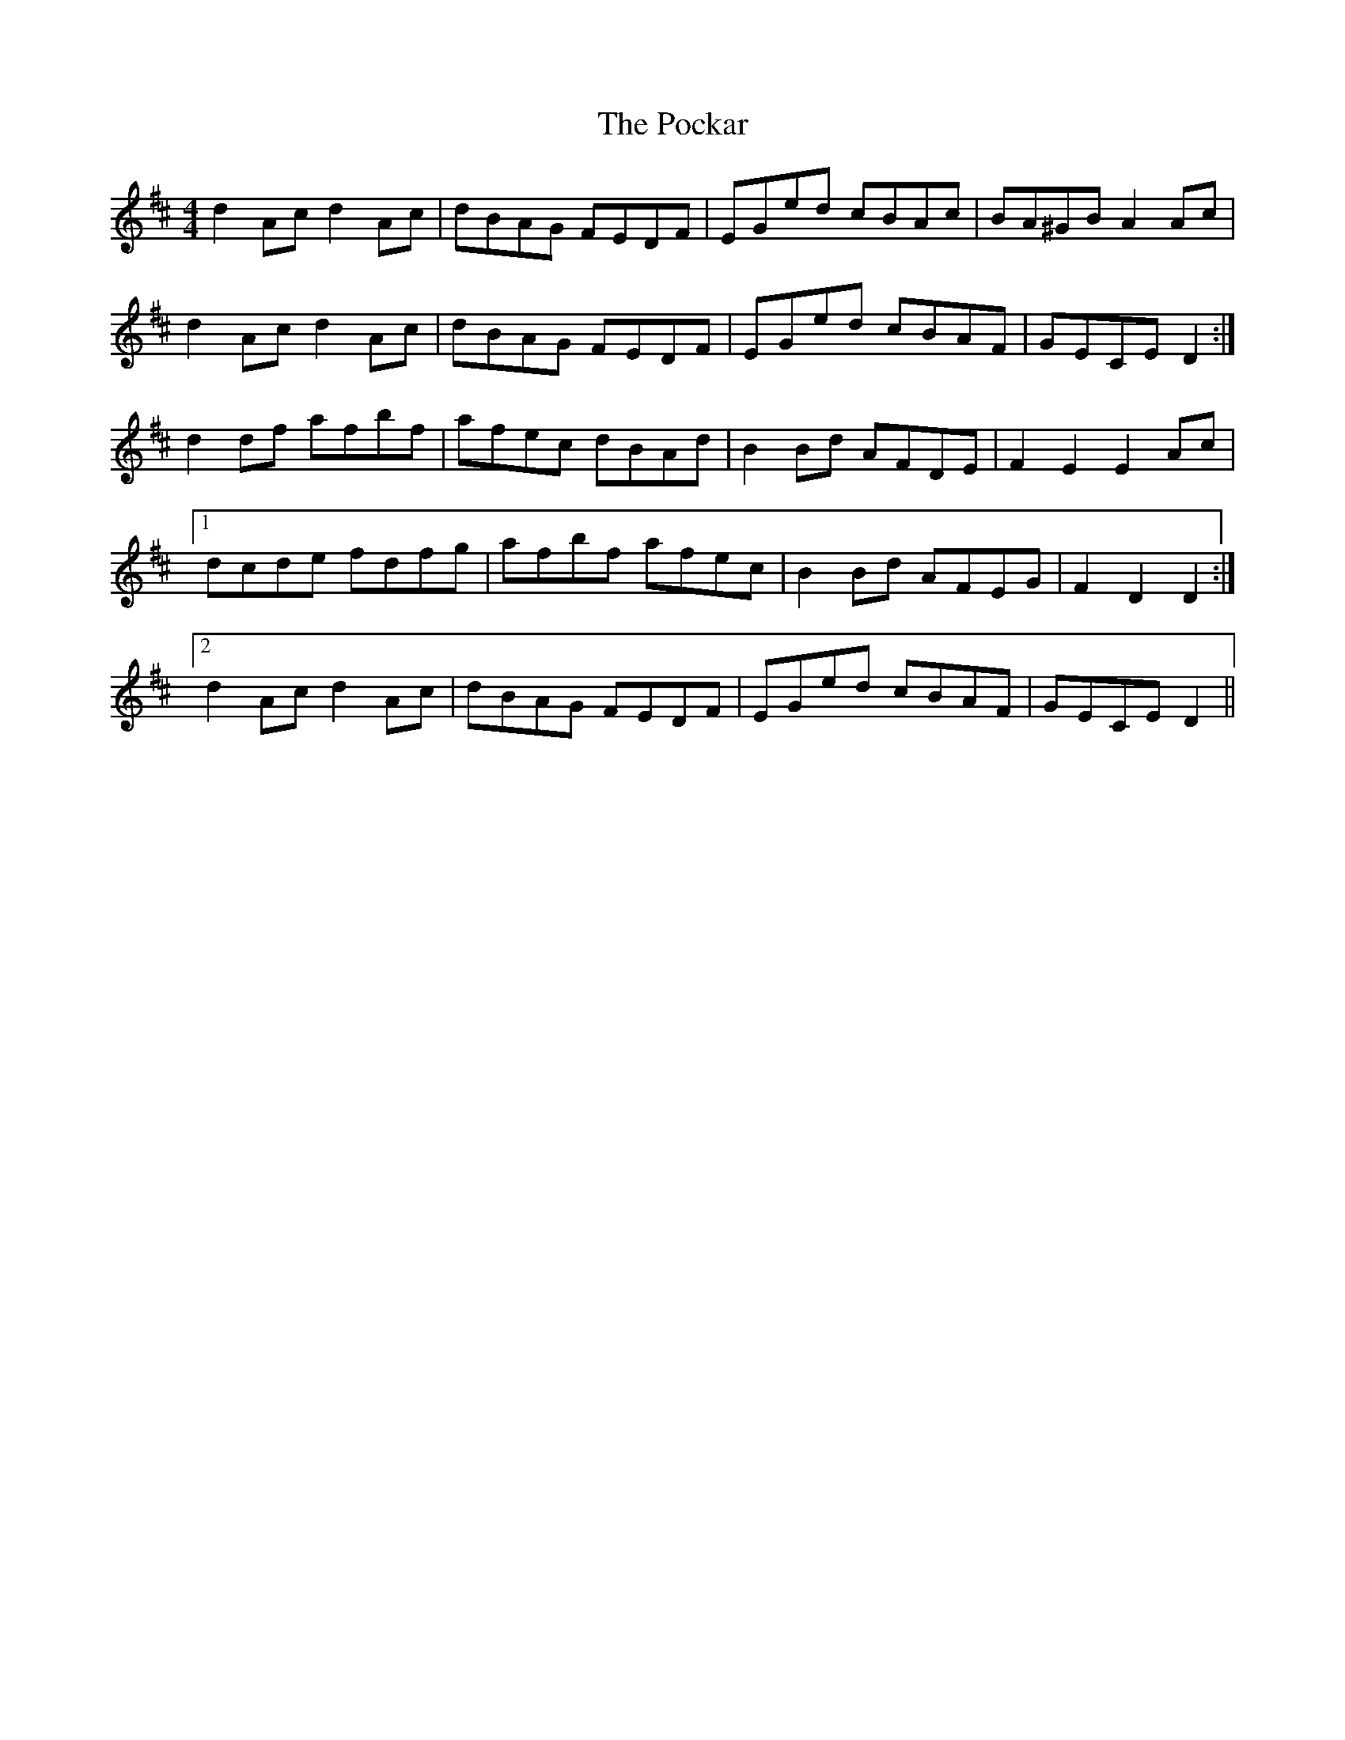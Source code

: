 X: 32661
T: Pockar, The
R: hornpipe
M: 4/4
K: Dmajor
d2 Ac d2 Ac|dBAG FEDF|EGed cBAc|BA^GB A2 Ac|
d2 Ac d2 Ac|dBAG FEDF|EGed cBAF|GECE D2:|
d2 df afbf|afec dBAd|B2 Bd AFDE|F2 E2 E2 Ac|
[1 dcde fdfg|afbf afec|B2 Bd AFEG|F2 D2 D2:|
[2 d2 Ac d2 Ac|dBAG FEDF|EGed cBAF|GECE D2||


